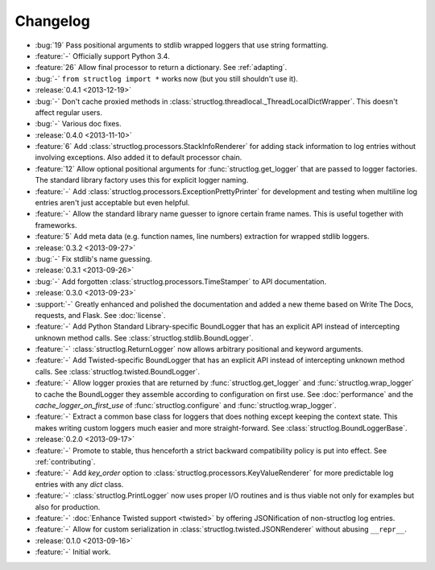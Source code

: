 Changelog
=========

- :bug:`19` Pass positional arguments to stdlib wrapped loggers that use string formatting.
- :feature:`-` Officially support Python 3.4.
- :feature:`26` Allow final processor to return a dictionary.
  See :ref:`adapting`.
- :bug:`-` ``from structlog import *`` works now (but you still shouldn't use it).
- :release:`0.4.1 <2013-12-19>`
- :bug:`-` Don't cache proxied methods in :class:`structlog.threadlocal._ThreadLocalDictWrapper`.
  This doesn't affect regular users.
- :bug:`-` Various doc fixes.
- :release:`0.4.0 <2013-11-10>`
- :feature:`6` Add :class:`structlog.processors.StackInfoRenderer` for adding stack information to log entries without involving exceptions.
  Also added it to default processor chain.
- :feature:`12` Allow optional positional arguments for :func:`structlog.get_logger` that are passed to logger factories.
  The standard library factory uses this for explicit logger naming.
- :feature:`-` Add :class:`structlog.processors.ExceptionPrettyPrinter` for development and testing when multiline log entries aren't just acceptable but even helpful.
- :feature:`-` Allow the standard library name guesser to ignore certain frame names.
  This is useful together with frameworks.
- :feature:`5` Add meta data (e.g. function names, line numbers) extraction for wrapped stdlib loggers.
- :release:`0.3.2 <2013-09-27>`
- :bug:`-` Fix stdlib's name guessing.
- :release:`0.3.1 <2013-09-26>`
- :bug:`-` Add forgotten :class:`structlog.processors.TimeStamper` to API documentation.
- :release:`0.3.0 <2013-09-23>`
- :support:`-` Greatly enhanced and polished the documentation and added a new theme based on Write The Docs, requests, and Flask.
  See :doc:`license`.
- :feature:`-` Add Python Standard Library-specific BoundLogger that has an explicit API instead of intercepting unknown method calls.
  See :class:`structlog.stdlib.BoundLogger`.
- :feature:`-` :class:`structlog.ReturnLogger` now allows arbitrary positional and keyword arguments.
- :feature:`-` Add Twisted-specific BoundLogger that has an explicit API instead of intercepting unknown method calls.
  See :class:`structlog.twisted.BoundLogger`.
- :feature:`-` Allow logger proxies that are returned by :func:`structlog.get_logger` and :func:`structlog.wrap_logger` to cache the BoundLogger they assemble according to configuration on first use.
  See :doc:`performance` and the `cache_logger_on_first_use` of :func:`structlog.configure` and :func:`structlog.wrap_logger`.
- :feature:`-` Extract a common base class for loggers that does nothing except keeping the context state.
  This makes writing custom loggers much easier and more straight-forward.
  See :class:`structlog.BoundLoggerBase`.
- :release:`0.2.0 <2013-09-17>`
- :feature:`-` Promote to stable, thus henceforth a strict backward compatibility policy is put into effect.
  See :ref:`contributing`.
- :feature:`-` Add `key_order` option to :class:`structlog.processors.KeyValueRenderer` for more predictable log entries with any `dict` class.
- :feature:`-` :class:`structlog.PrintLogger` now uses proper I/O routines and is thus viable not only for examples but also for production.
- :feature:`-` :doc:`Enhance Twisted support <twisted>` by offering JSONification of non-structlog log entries.
- :feature:`-` Allow for custom serialization in :class:`structlog.twisted.JSONRenderer` without abusing ``__repr__``.
- :release:`0.1.0 <2013-09-16>`
- :feature:`-` Initial work.
